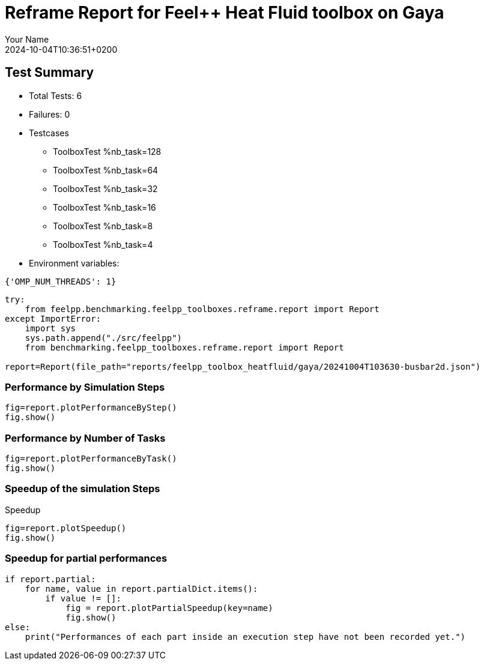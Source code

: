 = Reframe Report for Feel++ Heat Fluid toolbox on Gaya
:page-plotly: true
:page-jupyter: true
:page-tags: toolbox, catalog
:parent-catalogs: feelpp_toolbox_heatfluid-laminar3d-gaya
:description: Performance report for Gaya on 2024-10-04T10:36:51+0200
:page-illustration: gaya.jpg
:author: Your Name
:revdate: 2024-10-04T10:36:51+0200

== Test Summary

* Total Tests: 6
* Failures: 0
* Testcases
        ** ToolboxTest %nb_task=128
        ** ToolboxTest %nb_task=64
        ** ToolboxTest %nb_task=32
        ** ToolboxTest %nb_task=16
        ** ToolboxTest %nb_task=8
        ** ToolboxTest %nb_task=4
* Environment variables:
[source,json]
----
{'OMP_NUM_THREADS': 1}
----

[%dynamic%close,python]
----
try:
    from feelpp.benchmarking.feelpp_toolboxes.reframe.report import Report
except ImportError:
    import sys
    sys.path.append("./src/feelpp")
    from benchmarking.feelpp_toolboxes.reframe.report import Report

report=Report(file_path="reports/feelpp_toolbox_heatfluid/gaya/20241004T103630-busbar2d.json")
----

=== Performance by Simulation Steps

[%dynamic%raw%open,python]
----
fig=report.plotPerformanceByStep()
fig.show()
----

=== Performance by Number of Tasks

[%dynamic%raw%open,python]
----
fig=report.plotPerformanceByTask()
fig.show()
----

=== Speedup of the simulation Steps

.Speedup
[%dynamic%raw%open,python]
----
fig=report.plotSpeedup()
fig.show()
----

=== Speedup for partial performances

[%dynamic%raw%open,python]
----
if report.partial:
    for name, value in report.partialDict.items():
        if value != []:
            fig = report.plotPartialSpeedup(key=name)
            fig.show()
else:
    print("Performances of each part inside an execution step have not been recorded yet.")
----